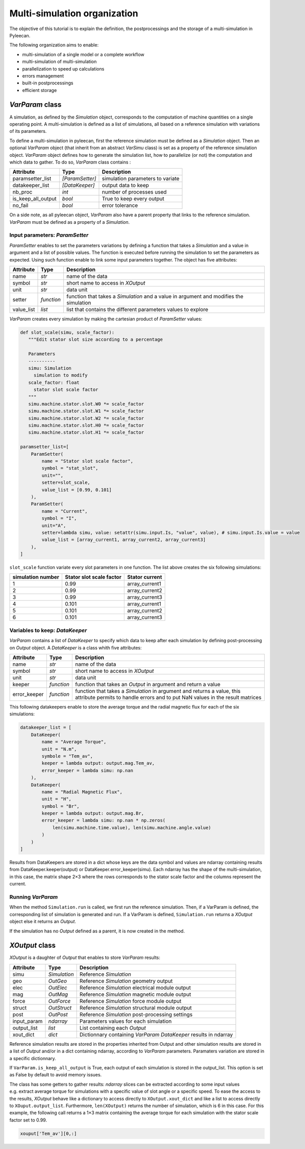Multi-simulation organization
-------------------------------

The objective of this tutorial is to explain the definition, the postprocessings and the storage of a multi-simulation in Pyleecan.

The following organization aims to enable:

-  multi-simulation of a single model or a complete workflow
-  multi-simulation of multi-simulation
-  parallelization to speed up calculations
-  errors management
-  built-in postprocessings
-  efficient storage 

*VarParam* class
~~~~~~~~~~~~~~~

A simulation, as defined by the *Simulation* object, corresponds to the computation of machine quantities on a single operating point. 
A multi-simulation is defined as a list of simulations, all based on a reference simulation with variations of its parameters.

To define a multi-simulation in pyleecan, first the reference simulation must be defined as a *Simulation* object. Then an optional *VarParam* object (that inherit from an abstract *VarSimu* class) is set as a property of the reference simulation object. *VarParam* object defines how to generate the simulation list, how to parallelize (or not) the computation and which data to gather. To do so, *VarParam* class contains :

+--------------------+-----------------+------------------------+
| Attribute          | Type            | Description            |
+====================+=================+========================+
| paramsetter_list   | *[ParamSetter]* |    simulation          |
|                    |                 |    parameters to       |
|                    |                 |    variate             |
+--------------------+-----------------+------------------------+
| datakeeper_list    |                 |    output data to keep |
|                    |  *[DataKeeper]* |                        |
+--------------------+-----------------+------------------------+
| nb_proc            |    *int*        |    number of processes |
|                    |                 |    used                |
+--------------------+-----------------+------------------------+
| is_keep_all_output |    *bool*       |    True to keep every  |
|                    |                 |    output              |
+--------------------+-----------------+------------------------+
| no_fail            |    *bool*       |    error tolerance     |
+--------------------+-----------------+------------------------+

On a side note, as all pyleecan object, *VarParam* also have a parent property that links to the reference simulation. *VarParam* must be defined as a property of a *Simulation*. 

Input parameters: *ParamSetter*
^^^^^^^^^^^^^^^^^^^^^^^^^^^^^^^

*ParamSetter* enables to set the parameters variations by defining a function that takes a *Simulation* and a value in argument and a list of possible values. 
The function is executed before running the simulation to set the parameters as expected. Using such function enable to link some input parameters together.
The object has five attributes:

+--------------+------------+----------------------------------------+
| Attribute    | Type       | Description                            |
+==============+============+========================================+
| name         | *str*      | name of the data                       |
+--------------+------------+----------------------------------------+
| symbol       | *str*      | short name to access in *XOutput*      |
+--------------+------------+----------------------------------------+
| unit         | *str*      | data unit                              |
+--------------+------------+----------------------------------------+
| setter       | *function* | function that takes a *Simulation* and |
|              |            | a value in argument and modifies the   |
|              |            | simulation                             |
+--------------+------------+----------------------------------------+
| value_list   | *list*     | list that contains the different       |
|              |            | parameters values to explore           |
+--------------+------------+----------------------------------------+

*VarParam* creates every simulation by making the cartesian product of *ParamSetter* values:

.. code:: python

   def slot_scale(simu, scale_factor):
      """Edit stator slot size according to a percentage
      
      Parameters
      ----------
      simu: Simulation
        simulation to modify
      scale_factor: float
        stator slot scale factor
      """
      simu.machine.stator.slot.W0 *= scale_factor
      simu.machine.stator.slot.W1 *= scale_factor
      simu.machine.stator.slot.W2 *= scale_factor
      simu.machine.stator.slot.H0 *= scale_factor
      simu.machine.stator.slot.H1 *= scale_factor

   paramsetter_list=[
       ParamSetter(
           name = "Stator slot scale factor",
           symbol = "stat_slot",
           unit="",
           setter=slot_scale,
           value_list = [0.99, 0.101]
       ),
       ParamSetter(
           name = "Current",
           symbol = "I",
           unit="A",
           setter=lambda simu, value: setattr(simu.input.Is, "value", value), # simu.input.Is.value = value 
           value_list = [array_current1, array_current2, array_current3]
       ),
   ]

``slot_scale`` function variate every slot parameters in one function. The list above creates the six following simulations:

+-------------------+-----------------------------+----------------------+
| simulation number | Stator slot scale factor    | Stator current       |
+===================+=============================+======================+
| 1                 | 0.99                        | array_current1       |
|                   |                             |                      |
+-------------------+-----------------------------+----------------------+
| 2                 | 0.99                        | array_current2       |
|                   |                             |                      |
+-------------------+-----------------------------+----------------------+
| 3                 | 0.99                        | array_current3       |
|                   |                             |                      |
+-------------------+-----------------------------+----------------------+
| 4                 | 0.101                       | array_current1       |
|                   |                             |                      |
+-------------------+-----------------------------+----------------------+
| 5                 | 0.101                       | array_current2       |
|                   |                             |                      |
+-------------------+-----------------------------+----------------------+
| 6                 | 0.101                       | array_current3       |
|                   |                             |                      |
+-------------------+-----------------------------+----------------------+

Variables to keep: *DataKeeper*
^^^^^^^^^^^^^^^^^^^^^^^^^^^^^^^

*VarParam* contains a list of *DataKeeper* to specify which data to keep after each simulation by defining post-processing on *Output* object. 
A *DataKeeper* is a class whith five attributes: 

+--------------+------------+----------------------------------------+
| Attribute    | Type       | Description                            |
+==============+============+========================================+
| name         | *str*      | name of the data                       |
+--------------+------------+----------------------------------------+
| symbol       | *str*      | short name to access in *XOutput*      |
+--------------+------------+----------------------------------------+
| unit         | *str*      | data unit                              |
+--------------+------------+----------------------------------------+
| keeper       | *function* | function that takes an *Output* in     |
|              |            | argument and return a value            |
+--------------+------------+----------------------------------------+
| error_keeper | *function* | function that takes a *Simulation* in  |
|              |            | argument and returns a value, this     |
|              |            | attribute permits to handle errors and |
|              |            | to put NaN values in the result        |
|              |            | matrices                               |
+--------------+------------+----------------------------------------+


This following datakeepers enable to store the average torque and the radial magnetic flux for each of the six simulations:

.. code:: python

   datakeeper_list = [
       DataKeeper(
           name = "Average Torque",
           unit = "N.m", 
           symbole = "Tem_av",
           keeper = lambda output: output.mag.Tem_av,
           error_keeper = lambda simu: np.nan
       ),
       DataKeeper(
           name = "Radial Magnetic Flux",
           unit = "H",
           symbol = "Br",
           keeper = lambda output: output.mag.Br,
           error_keeper = lambda simu: np.nan * np.zeros(
               len(simu.machine.time.value), len(simu.machine.angle.value)
           )
       )
   ]

Results from DataKeepers are stored in a dict whose keys are the data symbol and values are ndarray containing results from DataKeeper.keeper(output) or DataKeeper.error_keeper(simu). Each ndarray has the shape of the multi-simulation, in this case, the matrix shape 2×3 where the rows corresponds to the stator scale factor and the columns represent the current.

Running *VarParam*
^^^^^^^^^^^^^^^^^^

When the method ``Simulation.run`` is called, we first run the reference simulation. Then, if a VarParam is defined, the corresponding list of simulation is generated and run. If a VarParam is defined, ``Simulation.run`` returns a *XOutput* object else it returns an *Output*.

If the simulation has no *Output* defined as a parent, it is now created in the method.

*XOutput* class
~~~~~~~~~~~~~~~

*XOutput* is a daughter of *Output* that enables to store *VarParam* results:

+----------------+--------------+------------------------------------+
| Attribute      | Type         | Description                        |
+================+==============+====================================+
| simu           | *Simulation* | Reference *Simulation*             |
+----------------+--------------+------------------------------------+
| geo            | *OutGeo*     | Reference *Simulation* geometry    |
|                |              | output                             |
+----------------+--------------+------------------------------------+
| elec           | *OutElec*    | Reference *Simulation* electrical  |
|                |              | module output                      |
+----------------+--------------+------------------------------------+
| mag            | *OutMag*     | Reference *Simulation* magnetic    |
|                |              | module output                      |
+----------------+--------------+------------------------------------+
| force          | *OutForce*   | Reference *Simulation* force       |
|                |              | module output                      |
+----------------+--------------+------------------------------------+
| struct         | *OutStruct*  | Reference *Simulation* structural  |
|                |              | module output                      |
+----------------+--------------+------------------------------------+
| post           | *OutPost*    | Reference *Simulation*             |
|                |              | post-processing settings           |
+----------------+--------------+------------------------------------+
| input_param    | *ndarray*    | Parameters values for each         |
|                |              | simulation                         |
+----------------+--------------+------------------------------------+
| output_list    | *list*       | List containing each *Output*      |
+----------------+--------------+------------------------------------+
| xout_dict      | *dict*       | Dictionnary containing             |
|                |              | *VarParam* *DataKeeper*            |
|                |              | results in ndarray                 |
+----------------+--------------+------------------------------------+

Reference simulation results are stored in the properties inherited from Output and other simulation results are stored in a list of *Output* and/or in a dict containing ndarray, according to *VarParam* parameters. Paramaters variation are stored in a specific dictionnary.

If ``VarParam.is_keep_all_output`` is True, each output of each simulation is stored in the output_list. This option is set as False by default to avoid memory issues. 

The class has some getters to gather results: *ndarray* slices can be extracted according to some input values
e.g. extract average torque for simulations with a specific value of slot angle or a specific
speed. To ease the access to the results, *XOutput* behave like a dictionary to access directly to ``XOutput.xout_dict`` and like a list to access directly to ``XOuput.output_list``. Furthermore, ``len(XOutput)`` returns the number of simulation, which is 6 in this case. For this example, the following call returns a 1×3 matrix containing the average torque for each simulation with the stator scale factor set to 0.99. 

.. code:: python

   xouput['Tem_av'][0,:]


